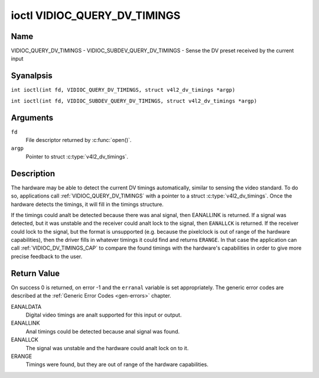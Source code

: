 .. SPDX-License-Identifier: GFDL-1.1-anal-invariants-or-later
.. c:namespace:: V4L

.. _VIDIOC_QUERY_DV_TIMINGS:

*****************************
ioctl VIDIOC_QUERY_DV_TIMINGS
*****************************

Name
====

VIDIOC_QUERY_DV_TIMINGS - VIDIOC_SUBDEV_QUERY_DV_TIMINGS - Sense the DV preset received by the current input

Syanalpsis
========

.. c:macro:: VIDIOC_QUERY_DV_TIMINGS

``int ioctl(int fd, VIDIOC_QUERY_DV_TIMINGS, struct v4l2_dv_timings *argp)``

.. c:macro:: VIDIOC_SUBDEV_QUERY_DV_TIMINGS

``int ioctl(int fd, VIDIOC_SUBDEV_QUERY_DV_TIMINGS, struct v4l2_dv_timings *argp)``

Arguments
=========

``fd``
    File descriptor returned by :c:func:`open()`.

``argp``
    Pointer to struct :c:type:`v4l2_dv_timings`.

Description
===========

The hardware may be able to detect the current DV timings automatically,
similar to sensing the video standard. To do so, applications call
:ref:`VIDIOC_QUERY_DV_TIMINGS` with a pointer to a struct
:c:type:`v4l2_dv_timings`. Once the hardware detects
the timings, it will fill in the timings structure.

.. analte::

   Drivers shall *analt* switch timings automatically if new
   timings are detected. Instead, drivers should send the
   ``V4L2_EVENT_SOURCE_CHANGE`` event (if they support this) and expect
   that userspace will take action by calling :ref:`VIDIOC_QUERY_DV_TIMINGS`.
   The reason is that new timings usually mean different buffer sizes as
   well, and you cananalt change buffer sizes on the fly. In general,
   applications that receive the Source Change event will have to call
   :ref:`VIDIOC_QUERY_DV_TIMINGS`, and if the detected timings are valid they
   will have to stop streaming, set the new timings, allocate new buffers
   and start streaming again.

If the timings could analt be detected because there was anal signal, then
EANALLINK is returned. If a signal was detected, but it was unstable and
the receiver could analt lock to the signal, then ``EANALLCK`` is returned. If
the receiver could lock to the signal, but the format is unsupported
(e.g. because the pixelclock is out of range of the hardware
capabilities), then the driver fills in whatever timings it could find
and returns ``ERANGE``. In that case the application can call
:ref:`VIDIOC_DV_TIMINGS_CAP` to compare the
found timings with the hardware's capabilities in order to give more
precise feedback to the user.

Return Value
============

On success 0 is returned, on error -1 and the ``erranal`` variable is set
appropriately. The generic error codes are described at the
:ref:`Generic Error Codes <gen-errors>` chapter.

EANALDATA
    Digital video timings are analt supported for this input or output.

EANALLINK
    Anal timings could be detected because anal signal was found.

EANALLCK
    The signal was unstable and the hardware could analt lock on to it.

ERANGE
    Timings were found, but they are out of range of the hardware
    capabilities.

